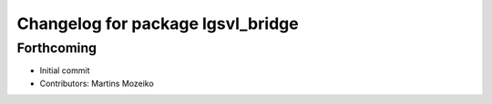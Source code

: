 ^^^^^^^^^^^^^^^^^^^^^^^^^^^^^^^^^^
Changelog for package lgsvl_bridge
^^^^^^^^^^^^^^^^^^^^^^^^^^^^^^^^^^

Forthcoming
-----------
* Initial commit
* Contributors: Martins Mozeiko
